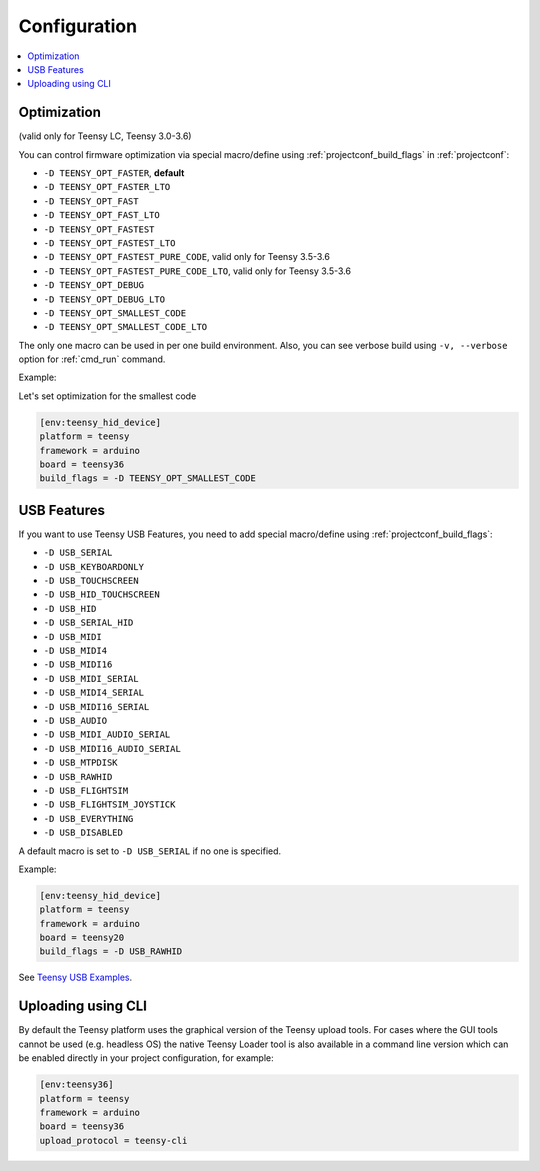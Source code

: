 ..  Copyright (c) 2014-present PlatformIO <contact@platformio.org>
    Licensed under the Apache License, Version 2.0 (the "License");
    you may not use this file except in compliance with the License.
    You may obtain a copy of the License at
       http://www.apache.org/licenses/LICENSE-2.0
    Unless required by applicable law or agreed to in writing, software
    distributed under the License is distributed on an "AS IS" BASIS,
    WITHOUT WARRANTIES OR CONDITIONS OF ANY KIND, either express or implied.
    See the License for the specific language governing permissions and
    limitations under the License.

Configuration
-------------

.. contents::
    :local:

Optimization
~~~~~~~~~~~~

(valid only for Teensy LC, Teensy 3.0-3.6)

You can control firmware optimization via special macro/define
using :ref:`projectconf_build_flags` in :ref:`projectconf`:

* ``-D TEENSY_OPT_FASTER``, **default**
* ``-D TEENSY_OPT_FASTER_LTO``
* ``-D TEENSY_OPT_FAST``
* ``-D TEENSY_OPT_FAST_LTO``
* ``-D TEENSY_OPT_FASTEST``
* ``-D TEENSY_OPT_FASTEST_LTO``
* ``-D TEENSY_OPT_FASTEST_PURE_CODE``, valid only for Teensy 3.5-3.6
* ``-D TEENSY_OPT_FASTEST_PURE_CODE_LTO``, valid only for Teensy 3.5-3.6
* ``-D TEENSY_OPT_DEBUG``
* ``-D TEENSY_OPT_DEBUG_LTO``
* ``-D TEENSY_OPT_SMALLEST_CODE``
* ``-D TEENSY_OPT_SMALLEST_CODE_LTO``

The only one macro can be used in per one build environment. Also, you can see
verbose build using ``-v, --verbose`` option for :ref:`cmd_run` command.

Example:

Let's set optimization for the smallest code

.. code-block:: ini

    [env:teensy_hid_device]
    platform = teensy
    framework = arduino
    board = teensy36
    build_flags = -D TEENSY_OPT_SMALLEST_CODE

USB Features
~~~~~~~~~~~~

If you want to use Teensy USB Features, you need to add special macro/define
using :ref:`projectconf_build_flags`:

* ``-D USB_SERIAL``
* ``-D USB_KEYBOARDONLY``
* ``-D USB_TOUCHSCREEN``
* ``-D USB_HID_TOUCHSCREEN``
* ``-D USB_HID``
* ``-D USB_SERIAL_HID``
* ``-D USB_MIDI``
* ``-D USB_MIDI4``
* ``-D USB_MIDI16``
* ``-D USB_MIDI_SERIAL``
* ``-D USB_MIDI4_SERIAL``
* ``-D USB_MIDI16_SERIAL``
* ``-D USB_AUDIO``
* ``-D USB_MIDI_AUDIO_SERIAL``
* ``-D USB_MIDI16_AUDIO_SERIAL``
* ``-D USB_MTPDISK``
* ``-D USB_RAWHID``
* ``-D USB_FLIGHTSIM``
* ``-D USB_FLIGHTSIM_JOYSTICK``
* ``-D USB_EVERYTHING``
* ``-D USB_DISABLED``

A default macro is set to ``-D USB_SERIAL`` if no one is specified.

Example:

.. code-block:: ini

    [env:teensy_hid_device]
    platform = teensy
    framework = arduino
    board = teensy20
    build_flags = -D USB_RAWHID

See `Teensy USB Examples <https://www.pjrc.com/teensy/usb_debug_only.html>`_.

Uploading using CLI
~~~~~~~~~~~~~~~~~~~

By default the Teensy platform uses the graphical version of the Teensy upload tools.
For cases where the GUI tools cannot be used (e.g. headless OS) the native Teensy
Loader tool is also available in a command line version which can be enabled directly
in your project configuration, for example:

.. code-block:: ini

    [env:teensy36]
    platform = teensy
    framework = arduino
    board = teensy36
    upload_protocol = teensy-cli
